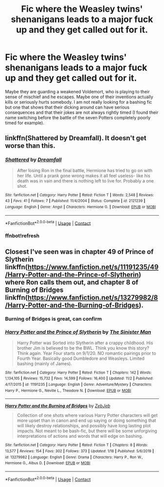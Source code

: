 #+TITLE: Fic where the Weasley twins' shenanigans leads to a major fuck up and they get called out for it.

* Fic where the Weasley twins' shenanigans leads to a major fuck up and they get called out for it.
:PROPERTIES:
:Author: I_love_DPs
:Score: 13
:DateUnix: 1606349621.0
:DateShort: 2020-Nov-26
:FlairText: Request
:END:
Maybe they are guarding a weakened Voldemort, who is playing to their sense of mischief and he escapes. Maybe one of their inventions actually kills or seriously hurts somebody. I am not really looking for a bashing fic but one that shows that their dicking around can have serious consequences and that their jokes are not always rightly timed (I found their name switching before the battle of the seven Potters completely poorly timed for example).


** linkffn(Shattered by Dreamfall). It doesn't get worse than this.
:PROPERTIES:
:Author: xshadowfax
:Score: 4
:DateUnix: 1606369175.0
:DateShort: 2020-Nov-26
:END:

*** [[https://www.fanfiction.net/s/2121239/1/][*/Shattered/*]] by [[https://www.fanfiction.net/u/584081/Dreamfall][/Dreamfall/]]

#+begin_quote
  After losing Ron in the final battle, Hermione has tried to go on with her life. Until a prank gone wrong makes it all feel useless- like his death was in vain and there is nothing left to live for. Probably a one shot.
#+end_quote

^{/Site/:} ^{fanfiction.net} ^{*|*} ^{/Category/:} ^{Harry} ^{Potter} ^{*|*} ^{/Rated/:} ^{Fiction} ^{T} ^{*|*} ^{/Words/:} ^{2,548} ^{*|*} ^{/Reviews/:} ^{43} ^{*|*} ^{/Favs/:} ^{41} ^{*|*} ^{/Follows/:} ^{7} ^{*|*} ^{/Published/:} ^{11/4/2004} ^{*|*} ^{/Status/:} ^{Complete} ^{*|*} ^{/id/:} ^{2121239} ^{*|*} ^{/Language/:} ^{English} ^{*|*} ^{/Genre/:} ^{Angst} ^{*|*} ^{/Characters/:} ^{Hermione} ^{G.} ^{*|*} ^{/Download/:} ^{[[http://www.ff2ebook.com/old/ffn-bot/index.php?id=2121239&source=ff&filetype=epub][EPUB]]} ^{or} ^{[[http://www.ff2ebook.com/old/ffn-bot/index.php?id=2121239&source=ff&filetype=mobi][MOBI]]}

--------------

*FanfictionBot*^{2.0.0-beta} | [[https://github.com/FanfictionBot/reddit-ffn-bot/wiki/Usage][Usage]] | [[https://www.reddit.com/message/compose?to=tusing][Contact]]
:PROPERTIES:
:Author: FanfictionBot
:Score: 3
:DateUnix: 1606369360.0
:DateShort: 2020-Nov-26
:END:


*** ffnbot!refresh
:PROPERTIES:
:Author: xshadowfax
:Score: 2
:DateUnix: 1606369328.0
:DateShort: 2020-Nov-26
:END:


** Closest I've seen was in chapter 49 of Prince of Slytherin linkffn([[https://www.fanfiction.net/s/11191235/49/Harry-Potter-and-the-Prince-of-Slytherin]]) where Ron calls them out, and chapter 8 of Burning of Bridges linkffn([[https://www.fanfiction.net/s/13279982/8/Harry-Potter-and-the-Burning-of-Bridges]]).
:PROPERTIES:
:Author: YOB1997
:Score: 5
:DateUnix: 1606358519.0
:DateShort: 2020-Nov-26
:END:

*** Burning of Bridges is great, can confirm
:PROPERTIES:
:Author: SeaWeb5
:Score: 4
:DateUnix: 1606362269.0
:DateShort: 2020-Nov-26
:END:


*** [[https://www.fanfiction.net/s/11191235/1/][*/Harry Potter and the Prince of Slytherin/*]] by [[https://www.fanfiction.net/u/4788805/The-Sinister-Man][/The Sinister Man/]]

#+begin_quote
  Harry Potter was Sorted into Slytherin after a crappy childhood. His brother Jim is believed to be the BWL. Think you know this story? Think again. Year Four starts on 9/1/20. NO romantic pairings prior to Fourth Year. Basically good Dumbledore and Weasleys. Limited bashing (mainly of James).
#+end_quote

^{/Site/:} ^{fanfiction.net} ^{*|*} ^{/Category/:} ^{Harry} ^{Potter} ^{*|*} ^{/Rated/:} ^{Fiction} ^{T} ^{*|*} ^{/Chapters/:} ^{142} ^{*|*} ^{/Words/:} ^{1,134,105} ^{*|*} ^{/Reviews/:} ^{15,732} ^{*|*} ^{/Favs/:} ^{14,599} ^{*|*} ^{/Follows/:} ^{16,400} ^{*|*} ^{/Updated/:} ^{11/2} ^{*|*} ^{/Published/:} ^{4/17/2015} ^{*|*} ^{/id/:} ^{11191235} ^{*|*} ^{/Language/:} ^{English} ^{*|*} ^{/Genre/:} ^{Adventure/Mystery} ^{*|*} ^{/Characters/:} ^{Harry} ^{P.,} ^{Hermione} ^{G.,} ^{Neville} ^{L.,} ^{Theodore} ^{N.} ^{*|*} ^{/Download/:} ^{[[http://www.ff2ebook.com/old/ffn-bot/index.php?id=11191235&source=ff&filetype=epub][EPUB]]} ^{or} ^{[[http://www.ff2ebook.com/old/ffn-bot/index.php?id=11191235&source=ff&filetype=mobi][MOBI]]}

--------------

[[https://www.fanfiction.net/s/13279982/1/][*/Harry Potter and the Burning of Bridges/*]] by [[https://www.fanfiction.net/u/10283561/ZebJeb][/ZebJeb/]]

#+begin_quote
  Collection of one shots where various Harry Potter characters will get more upset than in canon and end up saying or doing something that will likely destroy relationships, and possibly have long lasting plot impacts. Not meant to be bash-fic, but there will be some unforgiving interpretations of actions and words that will edge on bashing.
#+end_quote

^{/Site/:} ^{fanfiction.net} ^{*|*} ^{/Category/:} ^{Harry} ^{Potter} ^{*|*} ^{/Rated/:} ^{Fiction} ^{T} ^{*|*} ^{/Chapters/:} ^{8} ^{*|*} ^{/Words/:} ^{13,577} ^{*|*} ^{/Reviews/:} ^{154} ^{*|*} ^{/Favs/:} ^{302} ^{*|*} ^{/Follows/:} ^{373} ^{*|*} ^{/Updated/:} ^{1/18} ^{*|*} ^{/Published/:} ^{5/6/2019} ^{*|*} ^{/id/:} ^{13279982} ^{*|*} ^{/Language/:} ^{English} ^{*|*} ^{/Genre/:} ^{Drama} ^{*|*} ^{/Characters/:} ^{Harry} ^{P.,} ^{Ron} ^{W.,} ^{Hermione} ^{G.,} ^{Albus} ^{D.} ^{*|*} ^{/Download/:} ^{[[http://www.ff2ebook.com/old/ffn-bot/index.php?id=13279982&source=ff&filetype=epub][EPUB]]} ^{or} ^{[[http://www.ff2ebook.com/old/ffn-bot/index.php?id=13279982&source=ff&filetype=mobi][MOBI]]}

--------------

*FanfictionBot*^{2.0.0-beta} | [[https://github.com/FanfictionBot/reddit-ffn-bot/wiki/Usage][Usage]] | [[https://www.reddit.com/message/compose?to=tusing][Contact]]
:PROPERTIES:
:Author: FanfictionBot
:Score: 2
:DateUnix: 1606358536.0
:DateShort: 2020-Nov-26
:END:
